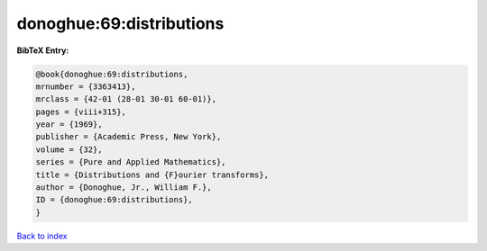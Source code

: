 donoghue:69:distributions
=========================

.. :cite:t:`donoghue:69:distributions`

.. bibliography:: ../../All.bib

**BibTeX Entry:**

.. code-block:: bibtex

   @book{donoghue:69:distributions,
   mrnumber = {3363413},
   mrclass = {42-01 (28-01 30-01 60-01)},
   pages = {viii+315},
   year = {1969},
   publisher = {Academic Press, New York},
   volume = {32},
   series = {Pure and Applied Mathematics},
   title = {Distributions and {F}ourier transforms},
   author = {Donoghue, Jr., William F.},
   ID = {donoghue:69:distributions},
   }

`Back to index <../index>`_
